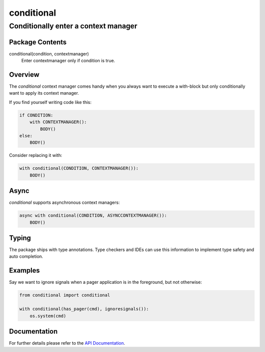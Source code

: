 ===========
conditional
===========
-------------------------------------------------------------------
Conditionally enter a context manager
-------------------------------------------------------------------

Package Contents
================

conditional(condition, contextmanager)
    Enter contextmanager only if condition is true.

Overview
========

The `conditional` context manager comes handy when you always want to
execute a with-block but only conditionally want to apply its context
manager.

If you find yourself writing code like this:

.. code-block:: python

    if CONDITION:
        with CONTEXTMANAGER():
            BODY()
    else:
        BODY()

Consider replacing it with:

.. code-block:: python

    with conditional(CONDITION, CONTEXTMANAGER()):
        BODY()

Async
=====

`conditional` supports asynchronous context managers:

.. code-block:: python

    async with conditional(CONDITION, ASYNCCONTEXTMANAGER()):
        BODY()

Typing
======

The package ships with type annotations. Type checkers and IDEs can
use this information to implement type safety and auto completion.

Examples
========

Say we want to ignore signals when a pager application is in the
foreground, but not otherwise:

.. code-block:: python

    from conditional import conditional

    with conditional(has_pager(cmd), ignoresignals()):
        os.system(cmd)

Documentation
=============

For further details please refer to the `API Documentation`_.

.. _`API Documentation`: https://conditional.readthedocs.io/en/stable/

